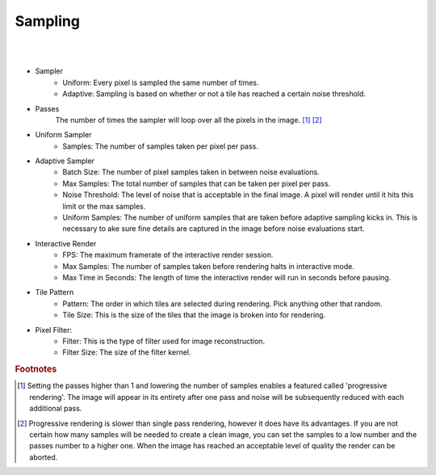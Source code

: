 Sampling
========

.. image:: /_static/screenshots/render_panels/sampling.JPG

|

.. image:: /_static/screenshots/render_panels/sampling_2.JPG   

|

- Sampler
    - Uniform: Every pixel is sampled the same number of times.
    - Adaptive: Sampling is based on whether or not a tile has reached a certain noise threshold.

- Passes
    The number of times the sampler will loop over all the pixels in the image. [#f1]_ [#f2]_

- Uniform Sampler
    - Samples: The number of samples taken per pixel per pass.

- Adaptive Sampler
    - Batch Size: The number of pixel samples taken in between noise evaluations.
    - Max Samples: The total number of samples that can be taken per pixel per pass.
    - Noise Threshold: The level of noise that is acceptable in the final image.  A pixel will render until it hits this limit or the max samples.
    - Uniform Samples: The number of uniform samples that are taken before adaptive sampling kicks in.  This is necessary to ake sure fine details are captured in the image before noise evaluations start.

- Interactive Render
    - FPS: The maximum framerate of the interactive render session.
    - Max Samples: The number of samples taken before rendering halts in interactive mode.
    - Max Time in Seconds: The length of time the interactive render will run in seconds before pausing.

- Tile Pattern
    - Pattern: The order in which tiles are selected during rendering.  Pick anything other that random.
    - Tile Size: This is the size of the tiles that the image is broken into for rendering.

- Pixel Filter:
    - Filter: This is the type of filter used for image reconstruction.
    - Filter Size: The size of the filter kernel.

.. rubric:: Footnotes

.. [#f1] Setting the passes higher than 1 and lowering the number of samples enables a featured called 'progressive rendering'.  The image will appear in its entirety after one pass and noise will be subsequently reduced with each additional pass.
.. [#f2] Progressive rendering is slower than single pass rendering, however it does have its advantages.  If you are not certain how many samples will be needed to create a clean image, you can set the samples to a low number and the passes number to a higher one.  When the image has reached an acceptable level of quality the render can be aborted.